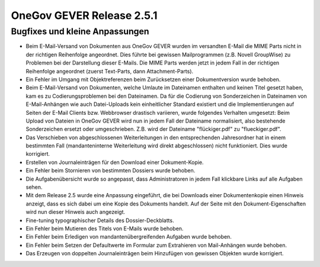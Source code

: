 OneGov GEVER Release 2.5.1
==========================

Bugfixes und kleine Anpassungen
-------------------------------

- Beim E-Mail-Versand von Dokumenten aus OneGov GEVER wurden im versandten E-Mail
  die MIME Parts nicht in der richtigen Reihenfolge angeordnet. Dies führte bei
  gewissen Mailprogrammen (z.B. Novell GroupWise) zu Problemen bei der Darstellung
  dieser E-Mails. Die MIME Parts werden jetzt in jedem Fall in der richtigen
  Reihenfolge angeordnet (zuerst Text-Parts, dann Attachment-Parts).

- Ein Fehler im Umgang mit Objektreferenzen beim Zurücksetzen einer Dokumentversion wurde behoben.

- Beim E-Mail-Versand von Dokumenten, welche Umlaute im Dateinamen enthalten
  und keinen Titel gesetzt haben, kam es zu Codierungsproblemen bei den Dateinamen.
  Da für die Codierung von Sonderzeichen in Dateinamen von E-Mail-Anhängen wie
  auch Datei-Uploads kein einheitlicher Standard existiert und die Implementierungen
  auf Seiten der E-Mail Clients bzw. Webbrowser drastisch variieren, wurde folgendes
  Verhalten umgesetzt: Beim Upload von Dateien in OneGov GEVER wird nun in jedem Fall der Dateiname
  normalisiert, also bestehende Sonderzeichen ersetzt oder umgeschrieben. Z.B.
  wird der Dateiname "flückiger.pdf" zu "flueckiger.pdf".

- Das Verschieben von abgeschlossenen Weiterleitungen in den entsprechenden
  Jahresordner hat in einem bestimmten Fall (mandanteninterne Weiterleitung wird
  direkt abgeschlossen) nicht funktioniert. Dies wurde korrigiert.

- Erstellen von Journaleinträgen für den Download einer Dokument-Kopie.

- Ein Fehler beim Stornieren von bestimmten Dossiers wurde behoben.

- Die Aufgabenübersicht wurde so angepasst, dass Administratoren in
  jedem Fall klickbare Links auf alle Aufgaben sehen.

- Mit dem Release 2.5 wurde eine Anpassung eingeführt, die bei Downloads einer
  Dokumentenkopie einen Hinweis anzeigt, dass es sich dabei um eine Kopie des
  Dokuments handelt. Auf der Seite mit den Dokument-Eigenschaften wird nun dieser Hinweis auch angezeigt.

- Fine-tuning typographischer Details des Dossier-Deckblatts.

- Ein Fehler beim Mutieren des Titels von E-Mails wurde behoben.

- Ein Fehler beim Erledigen von mandantenübergreifenden Aufgaben wurde behoben.

- Ein Fehler beim Setzen der Defaultwerte im Formular zum
  Extrahieren von Mail-Anhängen wurde behoben.

- Das Erzeugen von doppelten Journaleinträgen beim Hinzufügen
  von gewissen Objekten wurde korrigiert.
